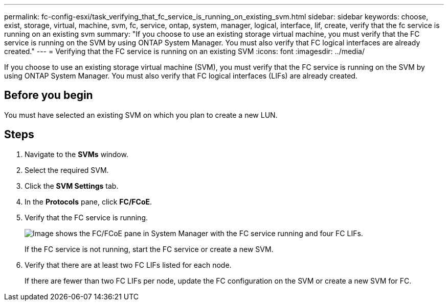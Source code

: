 ---
permalink: fc-config-esxi/task_verifying_that_fc_service_is_running_on_existing_svm.html
sidebar: sidebar
keywords: choose, exist, storage, virtual, machine, svm, fc, service, ontap, system, manager, logical, interface, lif, create, verify that the fc service is running on an existing svm
summary: "If you choose to use an existing storage virtual machine, you must verify that the FC service is running on the SVM by using ONTAP System Manager. You must also verify that FC logical interfaces are already created."
---
= Verifying that the FC service is running on an existing SVM
:icons: font
:imagesdir: ../media/

[.lead]
If you choose to use an existing storage virtual machine (SVM), you must verify that the FC service is running on the SVM by using ONTAP System Manager. You must also verify that FC logical interfaces (LIFs) are already created.

== Before you begin

You must have selected an existing SVM on which you plan to create a new LUN.

== Steps

. Navigate to the *SVMs* window.
. Select the required SVM.
. Click the *SVM Settings* tab.
. In the *Protocols* pane, click *FC/FCoE*.
. Verify that the FC service is running.
+
image::../media/vserver_service_fc_fcoe_running_fc_esxi.gif[Image shows the FC/FCoE pane in System Manager with the FC service running and four FC LIFs.]
+
If the FC service is not running, start the FC service or create a new SVM.

. Verify that there are at least two FC LIFs listed for each node.
+
If there are fewer than two FC LIFs per node, update the FC configuration on the SVM or create a new SVM for FC.
